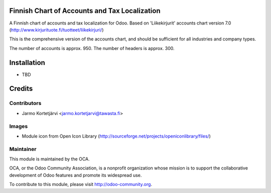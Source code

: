 Finnish Chart of Accounts and Tax Localization
==============================================

A Finnish chart of accounts and tax localization for Odoo.
Based on 'Liikekirjurit' accounts chart version 7.0
(http://www.kirjurituote.fi/tuotteet/liikekirjuri/)

This is the comprehensive version of the accounts chart,
and should be sufficient for all industries and company types.

The number of accounts is approx. 950.
The number of headers is approx. 300.


Installation
============
- TBD


Credits
=======

Contributors
------------

* Jarmo Kortetjärvi <jarmo.kortetjarvi@tawasta.fi>

Images
------

* Module icon from Open Icon Library (http://sourceforge.net/projects/openiconlibrary/files/)

Maintainer
----------

.. image:: http://odoo-community.org/logo.png
   :alt: Odoo Community Association
   :target: http://odoo-community.org

This module is maintained by the OCA.

OCA, or the Odoo Community Association, is a nonprofit organization
whose mission is to support the collaborative development of Odoo
features and promote its widespread use.

To contribute to this module, please visit http://odoo-community.org.

